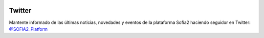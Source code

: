 .. figure::  ./images/logo_sofia2_grande.png
 :align:   center
 
 
Twitter
=======

Mantente informado de las últimas noticias, novedades y eventos de la plataforma Sofia2 haciendo seguidor en Twitter:  `@SOFIA2_Platform <https://twitter.com/SOFIA2_Platform>`_

